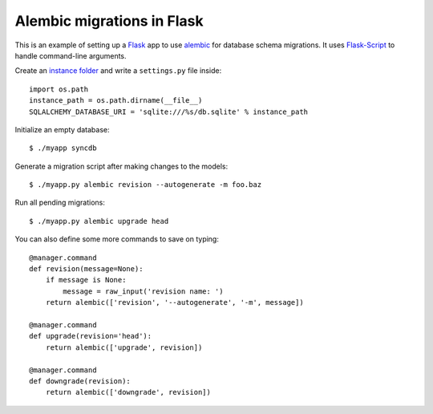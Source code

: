 ===========================
Alembic migrations in Flask
===========================

This is an example of setting up a Flask_ app to use alembic_ for database schema migrations. It uses Flask-Script_ to handle command-line arguments.

.. _Flask: http://flask.pocoo.org/
.. _alembic: https://alembic.readthedocs.org/
.. _Flask-Script: http://flask-script.readthedocs.org/

Create an `instance folder`_ and write a ``settings.py`` file inside::

    import os.path
    instance_path = os.path.dirname(__file__)
    SQLALCHEMY_DATABASE_URI = 'sqlite:///%s/db.sqlite' % instance_path

.. _instance folder: http://flask.pocoo.org/docs/config/#instance-folders

Initialize an empty database::

    $ ./myapp syncdb

Generate a migration script after making changes to the models::

    $ ./myapp.py alembic revision --autogenerate -m foo.baz

Run all pending migrations::

    $ ./myapp.py alembic upgrade head

You can also define some more commands to save on typing::

    @manager.command
    def revision(message=None):
        if message is None:
            message = raw_input('revision name: ')
        return alembic(['revision', '--autogenerate', '-m', message])

    @manager.command
    def upgrade(revision='head'):
        return alembic(['upgrade', revision])

    @manager.command
    def downgrade(revision):
        return alembic(['downgrade', revision])
